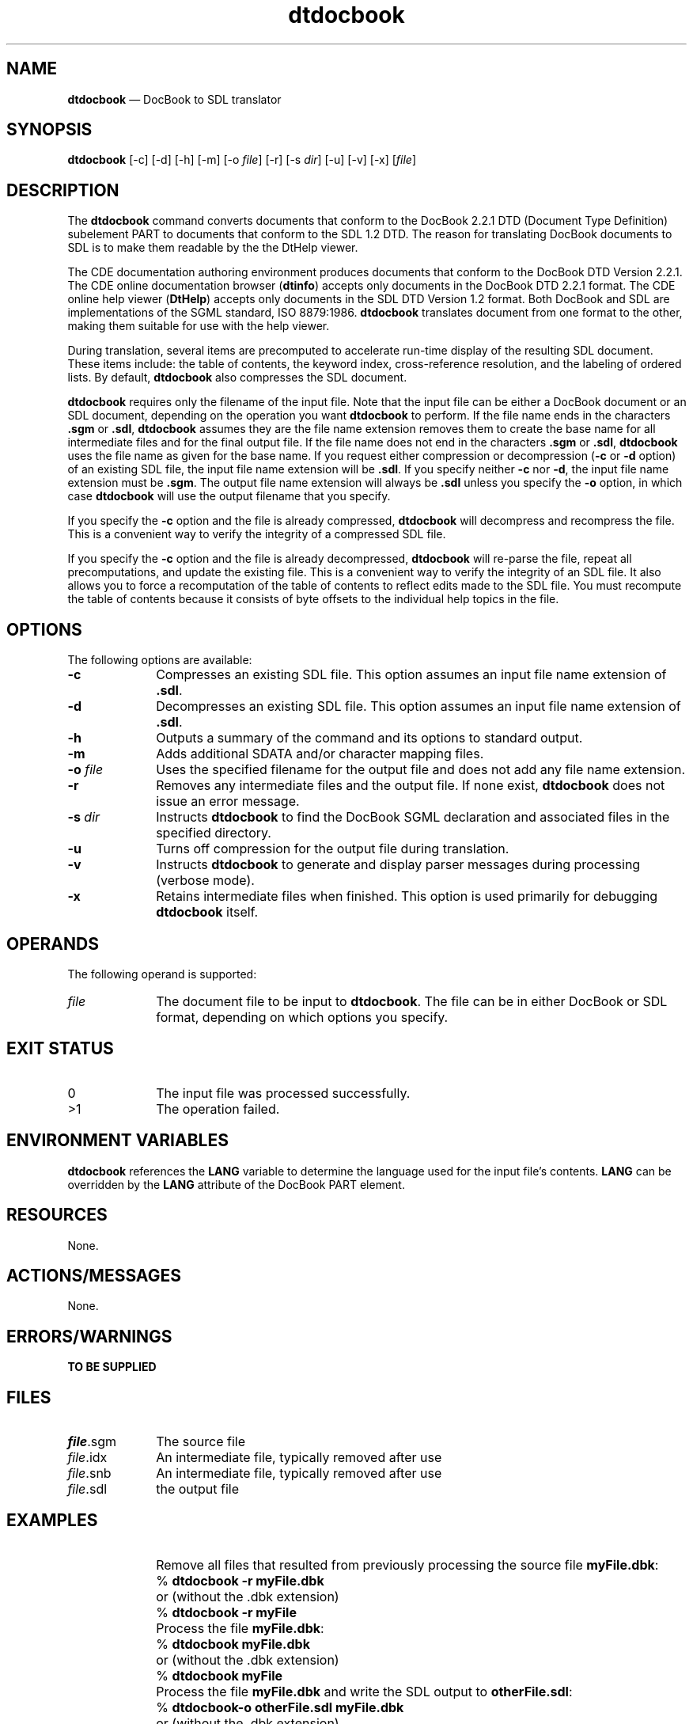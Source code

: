 '\" t
...\" docbook.sgm /main/7 1996/10/22 12:17:02 rws $
.de P!
.fl
\!!1 setgray
.fl
\\&.\"
.fl
\!!0 setgray
.fl			\" force out current output buffer
\!!save /psv exch def currentpoint translate 0 0 moveto
\!!/showpage{}def
.fl			\" prolog
.sy sed -e 's/^/!/' \\$1\" bring in postscript file
\!!psv restore
.
.de pF
.ie     \\*(f1 .ds f1 \\n(.f
.el .ie \\*(f2 .ds f2 \\n(.f
.el .ie \\*(f3 .ds f3 \\n(.f
.el .ie \\*(f4 .ds f4 \\n(.f
.el .tm ? font overflow
.ft \\$1
..
.de fP
.ie     !\\*(f4 \{\
.	ft \\*(f4
.	ds f4\"
'	br \}
.el .ie !\\*(f3 \{\
.	ft \\*(f3
.	ds f3\"
'	br \}
.el .ie !\\*(f2 \{\
.	ft \\*(f2
.	ds f2\"
'	br \}
.el .ie !\\*(f1 \{\
.	ft \\*(f1
.	ds f1\"
'	br \}
.el .tm ? font underflow
..
.ds f1\"
.ds f2\"
.ds f3\"
.ds f4\"
.ta 8n 16n 24n 32n 40n 48n 56n 64n 72n 
.TH "dtdocbook" "user cmd"
.SH "NAME"
\fBdtdocbook\fP \(em DocBook
to SDL  translator
.SH "SYNOPSIS"
.PP
\fBdtdocbook\fP [-c]  [-d]  [-h]  [-m]  [-o \fIfile\fP]  [-r]  [-s \fIdir\fP]  [-u]  [-v]  [-x]  [\fIfile\fP] 
.SH "DESCRIPTION"
.PP
The \fBdtdocbook\fP command converts documents that conform
to the DocBook 2\&.2\&.1 DTD (Document Type Definition) subelement PART to documents
that conform to the SDL 1\&.2 DTD\&. The reason for translating DocBook documents
to SDL is to make them readable by the the DtHelp viewer\&.
.PP
The CDE documentation authoring environment produces documents that
conform to the DocBook DTD Version 2\&.2\&.1\&. The CDE online documentation browser
(\fBdtinfo\fP) accepts only documents in the DocBook DTD 2\&.2\&.1
format\&. The CDE online help viewer (\fBDtHelp\fP) accepts only
documents in the SDL DTD Version 1\&.2 format\&. Both DocBook and SDL are implementations
of the SGML standard, ISO 8879:1986\&. \fBdtdocbook\fP translates
document from one format to the other, making them suitable for use with
the help viewer\&.
.PP
During translation, several items are precomputed to accelerate run-time
display of the resulting SDL document\&. These items include: the table of
contents, the keyword index, cross-reference resolution, and the labeling
of ordered lists\&. By default, \fBdtdocbook\fP also compresses
the SDL document\&.
.PP
\fBdtdocbook\fP requires only the filename of the input
file\&. Note that the input file can be either a DocBook document or an SDL
document, depending on the operation you want \fBdtdocbook\fP
to perform\&. If the file name ends in the characters \fB\&.sgm\fP
or \fB\&.sdl\fP, \fBdtdocbook\fP assumes they are
the file name extension removes them to create the base name for all intermediate
files and for the final output file\&. If the file name does not end in the
characters \fB\&.sgm\fP or \fB\&.sdl\fP, \fBdtdocbook\fP uses the file name as given for the base name\&. If you
request either compression or decompression (\fB-c\fP
or \fB-d\fP option) of an existing SDL file, the input
file name extension will be \fB\&.sdl\fP\&. If you specify neither \fB-c\fP nor \fB-d\fP, the input file name extension
must be \fB\&.sgm\fP\&. The output file name extension will always
be \fB\&.sdl\fP unless you specify the \fB-o\fP
option, in which case \fBdtdocbook\fP will use the output filename
that you specify\&.
.PP
If you specify the \fB-c\fP option and the file is
already compressed, \fBdtdocbook\fP will decompress and recompress
the file\&. This is a convenient way to verify the integrity of a compressed
SDL file\&.
.PP
If you specify the \fB-c\fP
option and the file is already decompressed,
\fBdtdocbook\fP will re-parse the file,
repeat all precomputations, and
update the existing file\&. This is a convenient way
to verify the integrity of an SDL
file\&. It also allows you to force a recomputation
of the table of contents to reflect edits
made to the SDL file\&. You must recompute the table
of contents because it consists
of byte offsets to the individual help topics in the
file\&.
.SH "OPTIONS"
.PP
The following options are available:
.IP "\fB-c\fP" 10
Compresses an existing SDL file\&. This option
assumes an
input file name extension of \fB\&.sdl\fP\&.
.IP "\fB-d\fP" 10
Decompresses an existing SDL file\&. This option
assumes an
input file name extension of \fB\&.sdl\fP\&.
.IP "\fB-h\fP" 10
Outputs a summary of the command and its options
to standard output\&.
.IP "\fB-m\fP" 10
Adds additional SDATA and/or character mapping
files\&.
.IP "\fB-o\fP \fIfile\fP" 10
Uses the specified filename for the output file
and does not add any file name extension\&.
.IP "\fB-r\fP" 10
Removes any intermediate files and the output
file\&. If none exist,
\fBdtdocbook\fP does not issue an error
message\&.
.IP "\fB-s\fP \fIdir\fP" 10
Instructs \fBdtdocbook\fP to find the DocBook SGML declaration
and associated files in the specified directory\&.
.IP "\fB-u\fP" 10
Turns off compression for the output file during translation\&.
.IP "\fB-v\fP" 10
Instructs \fBdtdocbook\fP to generate and display parser
messages during processing (verbose mode)\&.
.IP "\fB-x\fP" 10
Retains intermediate files when finished\&. This option is used primarily
for debugging \fBdtdocbook\fP itself\&.
.SH "OPERANDS"
.PP
The following operand is supported:
.IP "\fIfile\fP" 10
The document file to be input to \fBdtdocbook\fP\&. The
file can be in either DocBook or SDL format, depending on which options you
specify\&.
.SH "EXIT STATUS"
.IP "0" 10
The input file was processed successfully\&.
.IP ">1" 10
The operation failed\&.
.SH "ENVIRONMENT VARIABLES"
.PP
\fBdtdocbook\fP references the \fBLANG\fP variable to determine the language used for the input file\&'s
contents\&. \fBLANG\fP can be overridden
by the \fBLANG\fP attribute of the DocBook PART element\&.
.SH "RESOURCES"
.PP
None\&.
.SH "ACTIONS/MESSAGES"
.PP
None\&.
.SH "ERRORS/WARNINGS"
.PP
\fBTO BE SUPPLIED\fP
.SH "FILES"
.IP "\fIfile\fP\&.sgm" 10
The source file
.IP "\fIfile\fP\&.idx" 10
An intermediate file, typically removed after use
.IP "\fIfile\fP\&.snb" 10
An intermediate file, typically removed after
use
.IP "\fIfile\fP\&.sdl" 10
the output file
.SH "EXAMPLES"
.IP "" 10
Remove all files that resulted from previously
processing
the source file \fBmyFile\&.dbk\fP:
.IP "" 10
% \fBdtdocbook\fP \fB-r myFile\&.dbk\fP
.IP "" 10
or (without the \&.dbk extension)
.IP "" 10
% \fBdtdocbook\fP \fB-r myFile\fP
.IP "" 10
Process the file \fBmyFile\&.dbk\fP:
.IP "" 10
% \fBdtdocbook\fP \fBmyFile\&.dbk\fP
.IP "" 10
or (without the \&.dbk extension)
.IP "" 10
% \fBdtdocbook\fP \fBmyFile\fP
.IP "" 10
Process the file \fBmyFile\&.dbk\fP
and write the
SDL output to \fBotherFile\&.sdl\fP:
.IP "" 10
% \fBdtdocbook\fP\fB-o otherFile\&.sdl
myFile\&.dbk\fP
.IP "" 10
or (without the \&.dbk extension)
.IP "" 10
% \fBdtdocbook\fP\fB-o otherFile\&.sdl
myFile\fP
.SH "SEE ALSO"
.PP
TO BE SUPPLIED
...\" created by instant / docbook-to-man, Sun 02 Sep 2012, 09:40
